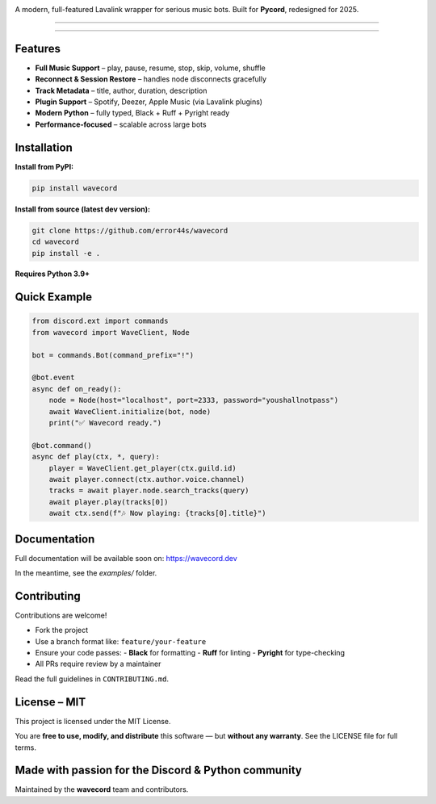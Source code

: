 .. image:: https://i.imgur.com/OO3QuEw.png
   :alt: wavecord
   :align: center

A modern, full-featured Lavalink wrapper for serious music bots. Built for **Pycord**, redesigned for 2025.

======

.. image:: https://img.shields.io/pypi/v/wavecord.svg?style=for-the-badge&color=blueviolet
   :target: https://pypi.org/project/wavecord/
   :alt: PyPI version

.. image:: https://img.shields.io/pypi/pyversions/wavecord.svg?style=for-the-badge
   :target: https://pypi.org/project/wavecord/
   :alt: Supported Python versions

.. image:: https://img.shields.io/github/actions/workflow/status/error44s/wavecord/ci.yml?label=build&style=for-the-badge
   :target: https://github.com/error44s/wavecord/actions
   :alt: Build Status

.. image:: https://img.shields.io/github/license/error44s/wavecord?style=for-the-badge
   :target: https://github.com/error44s/wavecord/blob/main/LICENSE
   :alt: License

.. image:: https://img.shields.io/badge/typing-checked-blue?style=for-the-badge
   :alt: Typing Checked

======

-------------------------------------------------------------------------------
Features
-------------------------------------------------------------------------------

- **Full Music Support** – play, pause, resume, stop, skip, volume, shuffle
- **Reconnect & Session Restore** – handles node disconnects gracefully
- **Track Metadata** – title, author, duration, description
- **Plugin Support** – Spotify, Deezer, Apple Music (via Lavalink plugins)
- **Modern Python** – fully typed, Black + Ruff + Pyright ready
- **Performance-focused** – scalable across large bots

-------------------------------------------------------------------------------
Installation
-------------------------------------------------------------------------------

**Install from PyPI:**

.. code-block:: bash

   pip install wavecord

**Install from source (latest dev version):**

.. code-block:: bash

   git clone https://github.com/error44s/wavecord
   cd wavecord
   pip install -e .

**Requires Python 3.9+**

-------------------------------------------------------------------------------
Quick Example
-------------------------------------------------------------------------------

.. code-block:: python

   from discord.ext import commands
   from wavecord import WaveClient, Node

   bot = commands.Bot(command_prefix="!")

   @bot.event
   async def on_ready():
       node = Node(host="localhost", port=2333, password="youshallnotpass")
       await WaveClient.initialize(bot, node)
       print("✅ Wavecord ready.")

   @bot.command()
   async def play(ctx, *, query):
       player = WaveClient.get_player(ctx.guild.id)
       await player.connect(ctx.author.voice.channel)
       tracks = await player.node.search_tracks(query)
       await player.play(tracks[0])
       await ctx.send(f"🎶 Now playing: {tracks[0].title}")

-------------------------------------------------------------------------------
Documentation
-------------------------------------------------------------------------------

Full documentation will be available soon on: https://wavecord.dev

In the meantime, see the `examples/` folder.

-------------------------------------------------------------------------------
Contributing
-------------------------------------------------------------------------------

Contributions are welcome!

- Fork the project
- Use a branch format like: ``feature/your-feature``
- Ensure your code passes:
  - **Black** for formatting
  - **Ruff** for linting
  - **Pyright** for type-checking
- All PRs require review by a maintainer

Read the full guidelines in ``CONTRIBUTING.md``.

-------------------------------------------------------------------------------
License – MIT
-------------------------------------------------------------------------------

This project is licensed under the MIT License.

You are **free to use, modify, and distribute** this software —  
but **without any warranty**. See the LICENSE file for full terms.

-------------------------------------------------------------------------------
Made with passion for the Discord & Python community
-------------------------------------------------------------------------------

Maintained by the **wavecord** team and contributors.

